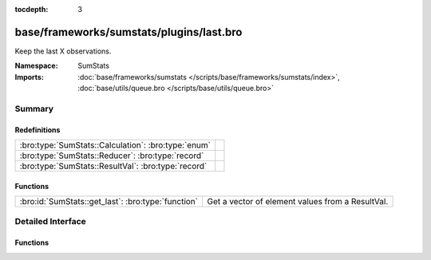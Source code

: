 :tocdepth: 3

base/frameworks/sumstats/plugins/last.bro
=========================================
.. bro:namespace:: SumStats

Keep the last X observations.

:Namespace: SumStats
:Imports: :doc:`base/frameworks/sumstats </scripts/base/frameworks/sumstats/index>`, :doc:`base/utils/queue.bro </scripts/base/utils/queue.bro>`

Summary
~~~~~~~
Redefinitions
#############
=================================================== =
:bro:type:`SumStats::Calculation`: :bro:type:`enum` 
:bro:type:`SumStats::Reducer`: :bro:type:`record`   
:bro:type:`SumStats::ResultVal`: :bro:type:`record` 
=================================================== =

Functions
#########
================================================== ================================================
:bro:id:`SumStats::get_last`: :bro:type:`function` Get a vector of element values from a ResultVal.
================================================== ================================================


Detailed Interface
~~~~~~~~~~~~~~~~~~
Functions
#########
.. bro:id:: SumStats::get_last

   :Type: :bro:type:`function` (rv: :bro:type:`SumStats::ResultVal`) : :bro:type:`vector` of :bro:type:`SumStats::Observation`

   Get a vector of element values from a ResultVal.


